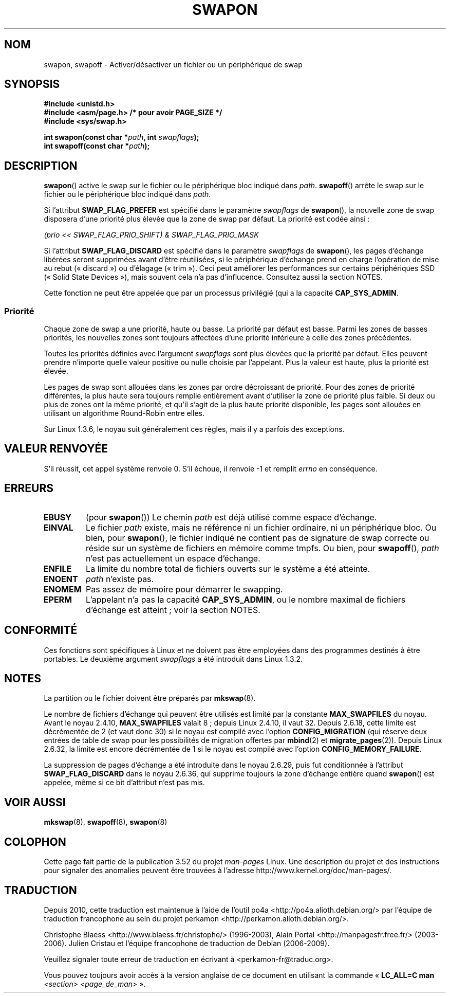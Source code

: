 .\" Copyright (c) 1992 Drew Eckhardt (drew@cs.colorado.edu), March 28, 1992
.\"
.\" %%%LICENSE_START(VERBATIM)
.\" Permission is granted to make and distribute verbatim copies of this
.\" manual provided the copyright notice and this permission notice are
.\" preserved on all copies.
.\"
.\" Permission is granted to copy and distribute modified versions of this
.\" manual under the conditions for verbatim copying, provided that the
.\" entire resulting derived work is distributed under the terms of a
.\" permission notice identical to this one.
.\"
.\" Since the Linux kernel and libraries are constantly changing, this
.\" manual page may be incorrect or out-of-date.  The author(s) assume no
.\" responsibility for errors or omissions, or for damages resulting from
.\" the use of the information contained herein.  The author(s) may not
.\" have taken the same level of care in the production of this manual,
.\" which is licensed free of charge, as they might when working
.\" professionally.
.\"
.\" Formatted or processed versions of this manual, if unaccompanied by
.\" the source, must acknowledge the copyright and authors of this work.
.\" %%%LICENSE_END
.\"
.\" Modified by Michael Haardt <michael@moria.de>
.\" Modified 1993-07-24 by Rik Faith <faith@cs.unc.edu>
.\" Modified 1995-07-22 by Michael Chastain <mec@duracef.shout.net>
.\" Modified 1995-07-23 by aeb
.\" Modified 1996-10-22 by Eric S. Raymond <esr@thyrsus.com>
.\" Modified 1998-09-08 by aeb
.\" Modified 2004-06-17 by Michael Kerrisk <mtk.manpages@gmail.com>
.\" Modified 2004-10-10 by aeb
.\" 2004-12-14 mtk, Anand Kumria: added new errors
.\" 2007-06-22 Ivana Varekova <varekova@redhat.com>, mtk
.\"     Update text describing limit on number of swap files.
.\"
.\"*******************************************************************
.\"
.\" This file was generated with po4a. Translate the source file.
.\"
.\"*******************************************************************
.TH SWAPON 2 "15 novembre 2010" Linux "Manuel du programmeur Linux"
.SH NOM
swapon, swapoff \- Activer/désactiver un fichier ou un périphérique de swap
.SH SYNOPSIS
\fB#include <unistd.h>\fP
.br
\fB#include <asm/page.h> /* pour avoir PAGE_SIZE */\fP
.br
\fB#include <sys/swap.h>\fP
.sp
\fBint swapon(const char *\fP\fIpath\fP\fB, int \fP\fIswapflags\fP\fB);\fP
.br
\fBint swapoff(const char *\fP\fIpath\fP\fB);\fP
.SH DESCRIPTION
\fBswapon\fP() active le swap sur le fichier ou le périphérique bloc indiqué
dans \fIpath\fP. \fBswapoff\fP() arrête le swap sur le fichier ou le périphérique
bloc indiqué dans \fIpath\fP.
.PP
Si l'attribut \fBSWAP_FLAG_PREFER\fP est spécifié dans le paramètre
\fIswapflags\fP de \fBswapon\fP(), la nouvelle zone de swap disposera d'une
priorité plus élevée que la zone de swap par défaut. La priorité est codée
ainsi\ :
.br
.sp
\fI(prio << SWAP_FLAG_PRIO_SHIFT) & SWAP_FLAG_PRIO_MASK\fP
.br
.PP
Si l'attribut \fBSWAP_FLAG_DISCARD\fP est spécifié dans le paramètre
\fIswapflags\fP de \fBswapon\fP(), les pages d'échange libérées seront supprimées
avant d'être réutilisées, si le périphérique d'échange prend en charge
l'opération de mise au rebut («\ discard\ ») ou d'élagage («\ trim\ »). Ceci
peut améliorer les performances sur certains périphériques SSD («\ Solid
State Devices\ »), mais souvent cela n'a pas d'influcence. Consultez aussi la
section NOTES.
.PP
Cette fonction ne peut être appelée que par un processus privilégié (qui a
la capacité \fBCAP_SYS_ADMIN\fP.
.SS Priorité
Chaque zone de swap a une priorité, haute ou basse. La priorité par défaut
est basse. Parmi les zones de basses priorités, les nouvelles zones sont
toujours affectées d'une priorité inférieure à celle des zones précédentes.
.PP
Toutes les priorités définies avec l'argument \fIswapflags\fP sont plus élevées
que la priorité par défaut. Elles peuvent prendre n'importe quelle valeur
positive ou nulle choisie par l'appelant. Plus la valeur est haute, plus la
priorité est élevée.
.PP
Les pages de swap sont allouées dans les zones par ordre décroissant de
priorité. Pour des zones de priorité différentes, la plus haute sera
toujours remplie entièrement avant d'utiliser la zone de priorité plus
faible. Si deux ou plus de zones ont la même priorité, et qu'il s'agit de la
plus haute priorité disponible, les pages sont allouées en utilisant un
algorithme Round\-Robin entre elles.
.PP
Sur Linux 1.3.6, le noyau suit généralement ces règles, mais il y a parfois
des exceptions.
.SH "VALEUR RENVOYÉE"
S'il réussit, cet appel système renvoie 0. S'il échoue, il renvoie \-1 et
remplit \fIerrno\fP en conséquence.
.SH ERREURS
.TP 
\fBEBUSY\fP
(pour \fBswapon\fP()) Le chemin \fIpath\fP est déjà utilisé comme espace
d'échange.
.TP 
\fBEINVAL\fP
Le fichier \fIpath\fP existe, mais ne référence ni un fichier ordinaire, ni un
périphérique bloc. Ou bien, pour \fBswapon\fP(), le fichier indiqué ne contient
pas de signature de swap correcte ou réside sur un système de fichiers en
mémoire comme tmpfs. Ou bien, pour \fBswapoff\fP(), \fIpath\fP n'est pas
actuellement un espace d'échange.
.TP 
\fBENFILE\fP
La limite du nombre total de fichiers ouverts sur le système a été atteinte.
.TP 
\fBENOENT\fP
\fIpath\fP n'existe pas.
.TP 
\fBENOMEM\fP
Pas assez de mémoire pour démarrer le swapping.
.TP 
\fBEPERM\fP
L'appelant n'a pas la capacité \fBCAP_SYS_ADMIN\fP, ou le nombre maximal de
fichiers d'échange est atteint\ ; voir la section NOTES.
.SH CONFORMITÉ
Ces fonctions sont spécifiques à Linux et ne doivent pas être employées dans
des programmes destinés à être portables. Le deuxième argument \fIswapflags\fP
a été introduit dans Linux 1.3.2.
.SH NOTES
La partition ou le fichier doivent être préparés par \fBmkswap\fP(8).

Le nombre de fichiers d'échange qui peuvent être utilisés est limité par la
constante \fBMAX_SWAPFILES\fP du noyau. Avant le noyau 2.4.10, \fBMAX_SWAPFILES\fP
valait 8\ ; depuis Linux 2.4.10, il vaut 32. Depuis 2.6.18, cette limite est
décrémentée de 2 (et vaut donc 30) si le noyau est compilé avec l'option
\fBCONFIG_MIGRATION\fP (qui réserve deux entrées de table de swap pour les
possibilités de migration offertes par \fBmbind\fP(2) et
\fBmigrate_pages\fP(2)). Depuis Linux 2.6.32, la limite est encore décrémentée
de 1 si le noyau est compilé avec l'option \fBCONFIG_MEMORY_FAILURE\fP.

.\" To be precise: 2.6.35.5
La suppression de pages d'échange a été introduite dans le noyau\ 2.6.29,
puis fut conditionnée à l'attribut \fBSWAP_FLAG_DISCARD\fP dans le
noyau\ 2.6.36, qui supprime toujours la zone d'échange entière quand
\fBswapon\fP() est appelée, même si ce bit d'attribut n'est pas mis.
.SH "VOIR AUSSI"
\fBmkswap\fP(8), \fBswapoff\fP(8), \fBswapon\fP(8)
.SH COLOPHON
Cette page fait partie de la publication 3.52 du projet \fIman\-pages\fP
Linux. Une description du projet et des instructions pour signaler des
anomalies peuvent être trouvées à l'adresse
\%http://www.kernel.org/doc/man\-pages/.
.SH TRADUCTION
Depuis 2010, cette traduction est maintenue à l'aide de l'outil
po4a <http://po4a.alioth.debian.org/> par l'équipe de
traduction francophone au sein du projet perkamon
<http://perkamon.alioth.debian.org/>.
.PP
Christophe Blaess <http://www.blaess.fr/christophe/> (1996-2003),
Alain Portal <http://manpagesfr.free.fr/> (2003-2006).
Julien Cristau et l'équipe francophone de traduction de Debian\ (2006-2009).
.PP
Veuillez signaler toute erreur de traduction en écrivant à
<perkamon\-fr@traduc.org>.
.PP
Vous pouvez toujours avoir accès à la version anglaise de ce document en
utilisant la commande
«\ \fBLC_ALL=C\ man\fR \fI<section>\fR\ \fI<page_de_man>\fR\ ».
